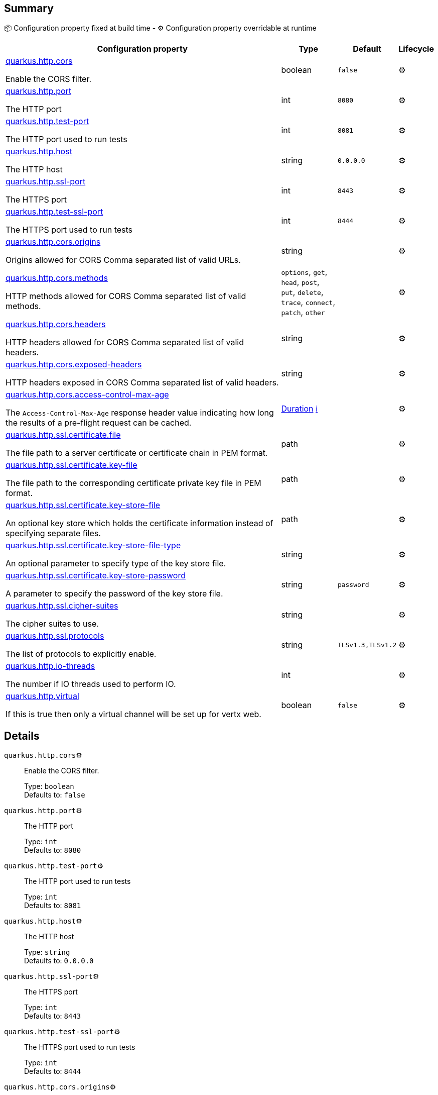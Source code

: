 == Summary

📦 Configuration property fixed at build time - ⚙️️ Configuration property overridable at runtime 

[cols="50,10,10,5"]
|===
|Configuration property|Type|Default|Lifecycle

|<<quarkus.http.cors, quarkus.http.cors>>

Enable the CORS filter.|boolean 
|`false`
| ⚙️

|<<quarkus.http.port, quarkus.http.port>>

The HTTP port|int 
|`8080`
| ⚙️

|<<quarkus.http.test-port, quarkus.http.test-port>>

The HTTP port used to run tests|int 
|`8081`
| ⚙️

|<<quarkus.http.host, quarkus.http.host>>

The HTTP host|string 
|`0.0.0.0`
| ⚙️

|<<quarkus.http.ssl-port, quarkus.http.ssl-port>>

The HTTPS port|int 
|`8443`
| ⚙️

|<<quarkus.http.test-ssl-port, quarkus.http.test-ssl-port>>

The HTTPS port used to run tests|int 
|`8444`
| ⚙️

|<<quarkus.http.cors.origins, quarkus.http.cors.origins>>

Origins allowed for CORS Comma separated list of valid URLs.|string 
|
| ⚙️

|<<quarkus.http.cors.methods, quarkus.http.cors.methods>>

HTTP methods allowed for CORS Comma separated list of valid methods.|`options`, `get`, `head`, `post`, `put`, `delete`, `trace`, `connect`, `patch`, `other` 
|
| ⚙️

|<<quarkus.http.cors.headers, quarkus.http.cors.headers>>

HTTP headers allowed for CORS Comma separated list of valid headers.|string 
|
| ⚙️

|<<quarkus.http.cors.exposed-headers, quarkus.http.cors.exposed-headers>>

HTTP headers exposed in CORS Comma separated list of valid headers.|string 
|
| ⚙️

|<<quarkus.http.cors.access-control-max-age, quarkus.http.cors.access-control-max-age>>

The `Access-Control-Max-Age` response header value indicating how long the results of a pre-flight request can be cached.|link:https://docs.oracle.com/javase/8/docs/api/java/time/Duration.html[Duration]
 +++
<a href="#duration-note-anchor" title="More information about the Duration format">ℹ️</a>
+++
|
| ⚙️

|<<quarkus.http.ssl.certificate.file, quarkus.http.ssl.certificate.file>>

The file path to a server certificate or certificate chain in PEM format.|path 
|
| ⚙️

|<<quarkus.http.ssl.certificate.key-file, quarkus.http.ssl.certificate.key-file>>

The file path to the corresponding certificate private key file in PEM format.|path 
|
| ⚙️

|<<quarkus.http.ssl.certificate.key-store-file, quarkus.http.ssl.certificate.key-store-file>>

An optional key store which holds the certificate information instead of specifying separate files.|path 
|
| ⚙️

|<<quarkus.http.ssl.certificate.key-store-file-type, quarkus.http.ssl.certificate.key-store-file-type>>

An optional parameter to specify type of the key store file.|string 
|
| ⚙️

|<<quarkus.http.ssl.certificate.key-store-password, quarkus.http.ssl.certificate.key-store-password>>

A parameter to specify the password of the key store file.|string 
|`password`
| ⚙️

|<<quarkus.http.ssl.cipher-suites, quarkus.http.ssl.cipher-suites>>

The cipher suites to use.|string 
|
| ⚙️

|<<quarkus.http.ssl.protocols, quarkus.http.ssl.protocols>>

The list of protocols to explicitly enable.|string 
|`TLSv1.3,TLSv1.2`
| ⚙️

|<<quarkus.http.io-threads, quarkus.http.io-threads>>

The number if IO threads used to perform IO.|int 
|
| ⚙️

|<<quarkus.http.virtual, quarkus.http.virtual>>

If this is true then only a virtual channel will be set up for vertx web.|boolean 
|`false`
| ⚙️
|===


== Details

[[quarkus.http.cors]]
`quarkus.http.cors`⚙️:: Enable the CORS filter. 
+
Type: `boolean` +
Defaults to: `false` +



[[quarkus.http.port]]
`quarkus.http.port`⚙️:: The HTTP port 
+
Type: `int` +
Defaults to: `8080` +



[[quarkus.http.test-port]]
`quarkus.http.test-port`⚙️:: The HTTP port used to run tests 
+
Type: `int` +
Defaults to: `8081` +



[[quarkus.http.host]]
`quarkus.http.host`⚙️:: The HTTP host 
+
Type: `string` +
Defaults to: `0.0.0.0` +



[[quarkus.http.ssl-port]]
`quarkus.http.ssl-port`⚙️:: The HTTPS port 
+
Type: `int` +
Defaults to: `8443` +



[[quarkus.http.test-ssl-port]]
`quarkus.http.test-ssl-port`⚙️:: The HTTPS port used to run tests 
+
Type: `int` +
Defaults to: `8444` +



[[quarkus.http.cors.origins]]
`quarkus.http.cors.origins`⚙️:: Origins allowed for CORS Comma separated list of valid URLs. ex: http://www.quarkus.io,http://localhost:3000 The filter allows any origin if this is not set. default: returns any requested origin as valid 
+
Type: `string` +



[[quarkus.http.cors.methods]]
`quarkus.http.cors.methods`⚙️:: HTTP methods allowed for CORS Comma separated list of valid methods. ex: GET,PUT,POST The filter allows any method if this is not set. default: returns any requested method as valid 
+
Type: ``options`, `get`, `head`, `post`, `put`, `delete`, `trace`, `connect`, `patch`, `other`` +



[[quarkus.http.cors.headers]]
`quarkus.http.cors.headers`⚙️:: HTTP headers allowed for CORS Comma separated list of valid headers. ex: X-Custom,Content-Disposition The filter allows any header if this is not set. default: returns any requested header as valid 
+
Type: `string` +



[[quarkus.http.cors.exposed-headers]]
`quarkus.http.cors.exposed-headers`⚙️:: HTTP headers exposed in CORS Comma separated list of valid headers. ex: X-Custom,Content-Disposition default: empty 
+
Type: `string` +



[[quarkus.http.cors.access-control-max-age]]
`quarkus.http.cors.access-control-max-age`⚙️:: The `Access-Control-Max-Age` response header value indicating how long the results of a pre-flight request can be cached. 
+
Type: `Duration` +



[[quarkus.http.ssl.certificate.file]]
`quarkus.http.ssl.certificate.file`⚙️:: The file path to a server certificate or certificate chain in PEM format. 
+
Type: `path` +



[[quarkus.http.ssl.certificate.key-file]]
`quarkus.http.ssl.certificate.key-file`⚙️:: The file path to the corresponding certificate private key file in PEM format. 
+
Type: `path` +



[[quarkus.http.ssl.certificate.key-store-file]]
`quarkus.http.ssl.certificate.key-store-file`⚙️:: An optional key store which holds the certificate information instead of specifying separate files. 
+
Type: `path` +



[[quarkus.http.ssl.certificate.key-store-file-type]]
`quarkus.http.ssl.certificate.key-store-file-type`⚙️:: An optional parameter to specify type of the key store file. If not given, the type is automatically detected based on the file name. 
+
Type: `string` +



[[quarkus.http.ssl.certificate.key-store-password]]
`quarkus.http.ssl.certificate.key-store-password`⚙️:: A parameter to specify the password of the key store file. If not given, the default ("password") is used. 
+
Type: `string` +
Defaults to: `password` +



[[quarkus.http.ssl.cipher-suites]]
`quarkus.http.ssl.cipher-suites`⚙️:: The cipher suites to use. If none is given, a reasonable default is selected. 
+
Type: `string` +



[[quarkus.http.ssl.protocols]]
`quarkus.http.ssl.protocols`⚙️:: The list of protocols to explicitly enable. 
+
Type: `string` +
Defaults to: `TLSv1.3,TLSv1.2` +



[[quarkus.http.io-threads]]
`quarkus.http.io-threads`⚙️:: The number if IO threads used to perform IO. This will be automatically set to a reasonable value based on the number of CPU cores if it is not provided 
+
Type: `int` +



[[quarkus.http.virtual]]
`quarkus.http.virtual`⚙️:: If this is true then only a virtual channel will be set up for vertx web. We have this switch for testing purposes. 
+
Type: `boolean` +
Defaults to: `false` +



[NOTE]
[[duration-note-anchor]]
.About the Duration format
====
The format for durations uses the standard `java.time.Duration` format.
You can learn more about it in the link:https://docs.oracle.com/javase/8/docs/api/java/time/Duration.html#parse-java.lang.CharSequence-[Duration#parse() javadoc].

You can also provide duration values starting with a number.
In this case, if the value consists only of a number, the converter treats the value as seconds.
Otherwise, `PT` is implicitly appended to the value to obtain a standard `java.time.Duration` format.
====
